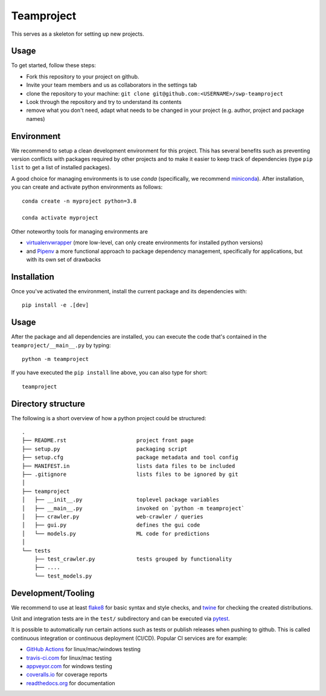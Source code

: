 Teamproject
-----------

This serves as a skeleton for setting up new projects.

Usage
=====

To get started, follow these steps:

- Fork this repository to your project on github.
- Invite your team members and us as collaborators in the settings tab
- clone the repository to your machine: ``git clone git@github.com:<USERNAME>/swp-teamproject``
- Look through the repository and try to understand its contents
- remove what you don't need, adapt what needs to be changed in your
  project (e.g. author, project and package names)


Environment
===========

We recommend to setup a clean development environment for this project. This
has several benefits such as preventing version conflicts with packages
required by other projects and to make it easier to keep track of
dependencies (type ``pip list`` to get a list of installed packages).

A good choice for managing environments is to use *conda* (specifically, we
recommend miniconda_). After installation, you can create and activate python
environments as follows::

    conda create -n myproject python=3.8

    conda activate myproject

Other noteworthy tools for managing environments are

- virtualenvwrapper_ (more low-level, can only create environments for
  installed python versions)
- and Pipenv_ a more functional approach to package dependency management,
  specifically for applications, but with its own set of drawbacks

.. _miniconda:          https://docs.conda.io/en/latest/miniconda.html
.. _virtualenvwrapper:  https://virtualenvwrapper.readthedocs.io/
.. _Pipenv:             https://pipenv.kennethreitz.org/


Installation
============

Once you've activated the environment, install the current package and its
dependencies with::

    pip install -e .[dev]


Usage
=====

After the package and all dependencies are installed, you can execute the code
that's contained in the ``teamproject/__main__.py`` by typing::

    python -m teamproject

If you have executed the ``pip install`` line above, you can also type for
short::

    teamproject


Directory structure
===================

The following is a short overview of how a python project could be structured::

    .
    ├── README.rst                      project front page
    ├── setup.py                        packaging script
    ├── setup.cfg                       package metadata and tool config
    ├── MANIFEST.in                     lists data files to be included
    ├── .gitignore                      lists files to be ignored by git
    │
    ├── teamproject
    │   ├── __init__.py                 toplevel package variables
    │   ├── __main__.py                 invoked on `python -m teamproject`
    │   ├── crawler.py                  web-crawler / queries
    │   ├── gui.py                      defines the gui code
    │   └── models.py                   ML code for predictions
    │
    └── tests
        ├── test_crawler.py             tests grouped by functionality
        ├── ....
        └── test_models.py


Development/Tooling
===================

We recommend to use at least  flake8_ for basic syntax and style checks, and
twine_ for checking the created distributions.

Unit and integration tests are in the ``test/`` subdirectory and can be
executed via pytest_.

It is possible to automatically run certain actions such as tests or publish
releases when pushing to github. This is called continuous integration or
continuous deployment (CI/CD). Popular CI services are for example:

- `GitHub Actions`_ for linux/mac/windows testing
- travis-ci.com_ for linux/mac testing
- appveyor.com_ for windows testing
- coveralls.io_ for coverage reports
- readthedocs.org_ for documentation

.. _flake8:             https://flake8.pycqa.org/
.. _twine:              https://twine.readthedocs.io/
.. _pytest:             https://pytest.org/
.. _GitHub Actions:     https://github.com/features/actions
.. _travis-ci.com:      https://travis-ci.com
.. _appveyor.com:       https://appveyor.com
.. _coveralls.io:       https://coveralls.io
.. _readthedocs.org:    https://readthedocs.org/
